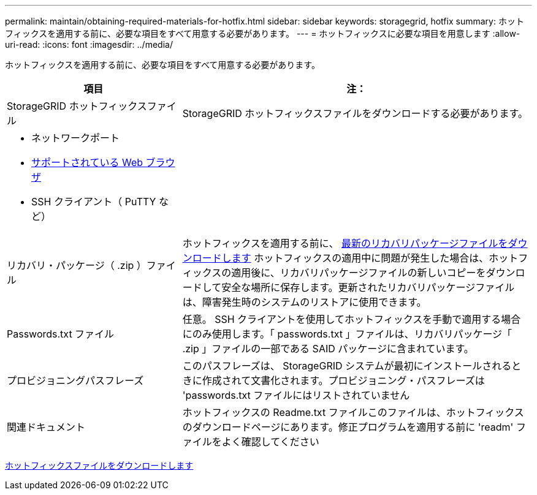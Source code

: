 ---
permalink: maintain/obtaining-required-materials-for-hotfix.html 
sidebar: sidebar 
keywords: storagegrid, hotfix 
summary: ホットフィックスを適用する前に、必要な項目をすべて用意する必要があります。 
---
= ホットフィックスに必要な項目を用意します
:allow-uri-read: 
:icons: font
:imagesdir: ../media/


[role="lead"]
ホットフィックスを適用する前に、必要な項目をすべて用意する必要があります。

[cols="1a,2a"]
|===
| 項目 | 注： 


 a| 
StorageGRID ホットフィックスファイル
 a| 
StorageGRID ホットフィックスファイルをダウンロードする必要があります。



 a| 
* ネットワークポート
* xref:../admin/web-browser-requirements.adoc[サポートされている Web ブラウザ]
* SSH クライアント（ PuTTY など）

 a| 



 a| 
リカバリ・パッケージ（ .zip ）ファイル
 a| 
ホットフィックスを適用する前に、 xref:downloading-recovery-package.adoc[最新のリカバリパッケージファイルをダウンロードします] ホットフィックスの適用中に問題が発生した場合は、ホットフィックスの適用後に、リカバリパッケージファイルの新しいコピーをダウンロードして安全な場所に保存します。更新されたリカバリパッケージファイルは、障害発生時のシステムのリストアに使用できます。



| Passwords.txt ファイル  a| 
任意。 SSH クライアントを使用してホットフィックスを手動で適用する場合にのみ使用します。「 passwords.txt 」ファイルは、リカバリパッケージ「 .zip 」ファイルの一部である SAID パッケージに含まれています。



 a| 
プロビジョニングパスフレーズ
 a| 
このパスフレーズは、 StorageGRID システムが最初にインストールされるときに作成されて文書化されます。プロビジョニング・パスフレーズは 'passwords.txt ファイルにはリストされていません



 a| 
関連ドキュメント
 a| 
ホットフィックスの Readme.txt ファイルこのファイルは、ホットフィックスのダウンロードページにあります。修正プログラムを適用する前に 'readm' ファイルをよく確認してください

|===
xref:downloading-hotfix-file.adoc[ホットフィックスファイルをダウンロードします]
